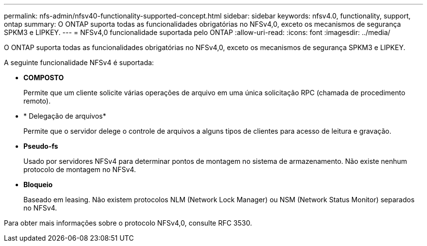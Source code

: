 ---
permalink: nfs-admin/nfsv40-functionality-supported-concept.html 
sidebar: sidebar 
keywords: nfsv4.0, functionality, support, ontap 
summary: O ONTAP suporta todas as funcionalidades obrigatórias no NFSv4,0, exceto os mecanismos de segurança SPKM3 e LIPKEY. 
---
= NFSv4,0 funcionalidade suportada pelo ONTAP
:allow-uri-read: 
:icons: font
:imagesdir: ../media/


[role="lead"]
O ONTAP suporta todas as funcionalidades obrigatórias no NFSv4,0, exceto os mecanismos de segurança SPKM3 e LIPKEY.

A seguinte funcionalidade NFSv4 é suportada:

* *COMPOSTO*
+
Permite que um cliente solicite várias operações de arquivo em uma única solicitação RPC (chamada de procedimento remoto).

* * Delegação de arquivos*
+
Permite que o servidor delege o controle de arquivos a alguns tipos de clientes para acesso de leitura e gravação.

* *Pseudo-fs*
+
Usado por servidores NFSv4 para determinar pontos de montagem no sistema de armazenamento. Não existe nenhum protocolo de montagem no NFSv4.

* *Bloqueio*
+
Baseado em leasing. Não existem protocolos NLM (Network Lock Manager) ou NSM (Network Status Monitor) separados no NFSv4.



Para obter mais informações sobre o protocolo NFSv4,0, consulte RFC 3530.
